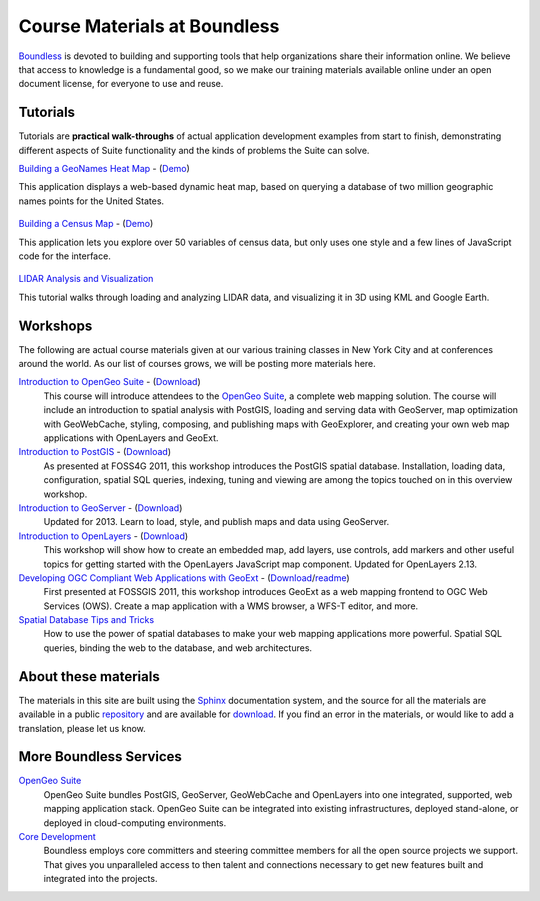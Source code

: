 Course Materials at Boundless
=============================

`Boundless <http://boundlessgeo.com/>`_ is devoted to building and supporting tools that help organizations share their information online. We believe that access to knowledge is a fundamental good, so we make our training materials available online under an open document license, for everyone to use and reuse.

Tutorials
---------

Tutorials are **practical walk-throughs** of actual application development examples from start to finish, demonstrating different aspects of Suite functionality and the kinds of problems the Suite can solve.

`Building a GeoNames Heat Map <http://workshops.boundlessgeo.com/tutorial-wordmap/>`_ - (`Demo <http://workshops.boundlessgeo.com/tutorial-wordmap/_static/wordmap-full.html>`_)
  |heatmap| 
This application displays a web-based dynamic heat map, based on querying a database of two million geographic names points for the United States. 

  .. |heatmap| image:: images/heatmap_demo.png
                :class: inline-img

`Building a Census Map <http://workshops.boundlessgeo.com/tutorial-censusmap/>`_ - (`Demo <http://workshops.boundlessgeo.com/tutorial-censusmap/_static/code/censusmap-simple.html>`_)
  |censusmap|
This application lets you explore over 50 variables of census data, but only uses one style and a few lines of JavaScript code for the interface.

  .. |censusmap| image:: images/censusmap_demo.png
                  :class: inline-img

`LIDAR Analysis and Visualization <http://workshops.boundlessgeo.com/tutorial-lidar/>`_ 
  |lidarmap|
This tutorial walks through loading and analyzing LIDAR data, and visualizing it in 3D using KML and Google Earth.

  .. |lidarmap| image:: images/lidarmap_demo.png
                 :class: inline-img

Workshops
---------

The following are actual course materials given at our various training classes in New York City and at conferences around the world. As our list of courses grows, we will be posting more materials here.

`Introduction to OpenGeo Suite <http://workshops.boundlessgeo.com/suiteintro/>`_ - (`Download <http://boundlessgeo.com/resources/workshops/>`_)
  This course will introduce attendees to the `OpenGeo Suite <http://boundlessgeo.com/opengeo-suite/>`_, a complete web mapping solution. The course will include an introduction to spatial analysis with PostGIS, loading and serving data with GeoServer, map optimization with GeoWebCache, styling, composing, and publishing maps with GeoExplorer, and creating your own web map applications with OpenLayers and GeoExt.

`Introduction to PostGIS <http://workshops.boundlessgeo.com/postgis-intro/>`_ - (`Download <http://boundlessgeo.com/resources/workshops/>`_)
  As presented at FOSS4G 2011, this workshop introduces the PostGIS spatial database. Installation, loading data, configuration, spatial SQL queries, indexing, tuning and viewing are among the topics touched on in this overview workshop.

`Introduction to GeoServer <http://workshops.boundlessgeo.com/geoserver-intro/>`_ - (`Download <http://boundlessgeo.com/resources/workshops/>`_)
  Updated for 2013. Learn to load, style, and publish maps and data using GeoServer.

`Introduction to OpenLayers <http://workshops.boundlessgeo.com/openlayers-intro/>`_ - (`Download <http://boundlessgeo.com/resources/workshops/>`_)
  This workshop will show how to create an embedded map, add layers, use controls, add markers and other useful topics for getting started with the OpenLayers JavaScript map component. Updated for OpenLayers 2.13.

`Developing OGC Compliant Web Applications with GeoExt <http://workshops.boundlessgeo.com/geoext/>`_ - (`Download <http://boundlessgeo.com/resources/workshops/>`_/`readme <http://svn.opengeo.org/workshops/projects/geoext/generic_1.1/readme.txt>`_)
  First presented at FOSSGIS 2011, this workshop introduces GeoExt as a web mapping frontend to OGC Web Services (OWS). Create a map application with a WMS browser, a WFS-T editor, and more.

`Spatial Database Tips and Tricks <http://workshops.boundlessgeo.com/postgis-spatialdbtips/>`_
  How to use the power of spatial databases to make your web mapping applications more powerful. Spatial SQL queries, binding the web to the database, and web architectures.


About these materials
---------------------

The materials in this site are built using the `Sphinx <http://sphinx-doc.org/>`_ documentation system, and the source for all the materials are available in a public `repository <http://github.com/boundlessgeo/workshops/>`_ and are available for `download <http://boundlessgeo.com/resources/workshops/>`_. If you find an error in the materials, or would like to add a translation, please let us know.




More Boundless Services
-----------------------

`OpenGeo Suite <http://boundlessgeo.com/opengeo-suite/>`_
  OpenGeo Suite bundles PostGIS, GeoServer, GeoWebCache and OpenLayers into one integrated, supported, web mapping application stack. OpenGeo Suite can be integrated into existing infrastructures, deployed stand-alone, or deployed in cloud-computing environments.

`Core Development <http://boundlessgeo.com/solutions/solutions-software/software/>`_
  Boundless employs core committers and steering committee members for all the open source projects we support. That gives you unparalleled access to then talent and connections necessary to get new features built and integrated into the projects.
